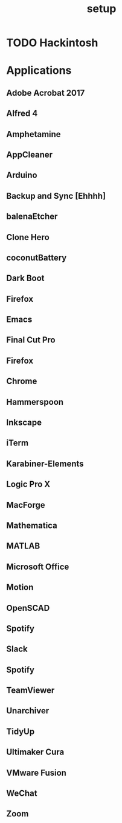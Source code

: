 #+TITLE: setup

* TODO Hackintosh


* Applications
** Adobe Acrobat 2017
** Alfred 4
** Amphetamine
** AppCleaner
** Arduino
** Backup and Sync [Ehhhh]
** balenaEtcher
** Clone Hero
** coconutBattery
** Dark Boot
** Firefox
** Emacs
** Final Cut Pro
** Firefox
** Chrome
** Hammerspoon
** Inkscape
** iTerm
** Karabiner-Elements
** Logic Pro X
** MacForge
** Mathematica
** MATLAB
** Microsoft Office
** Motion
** OpenSCAD
** Spotify
** Slack
** Spotify
** TeamViewer
** Unarchiver
** TidyUp
** Ultimaker Cura
** VMware Fusion
** WeChat
** Zoom
